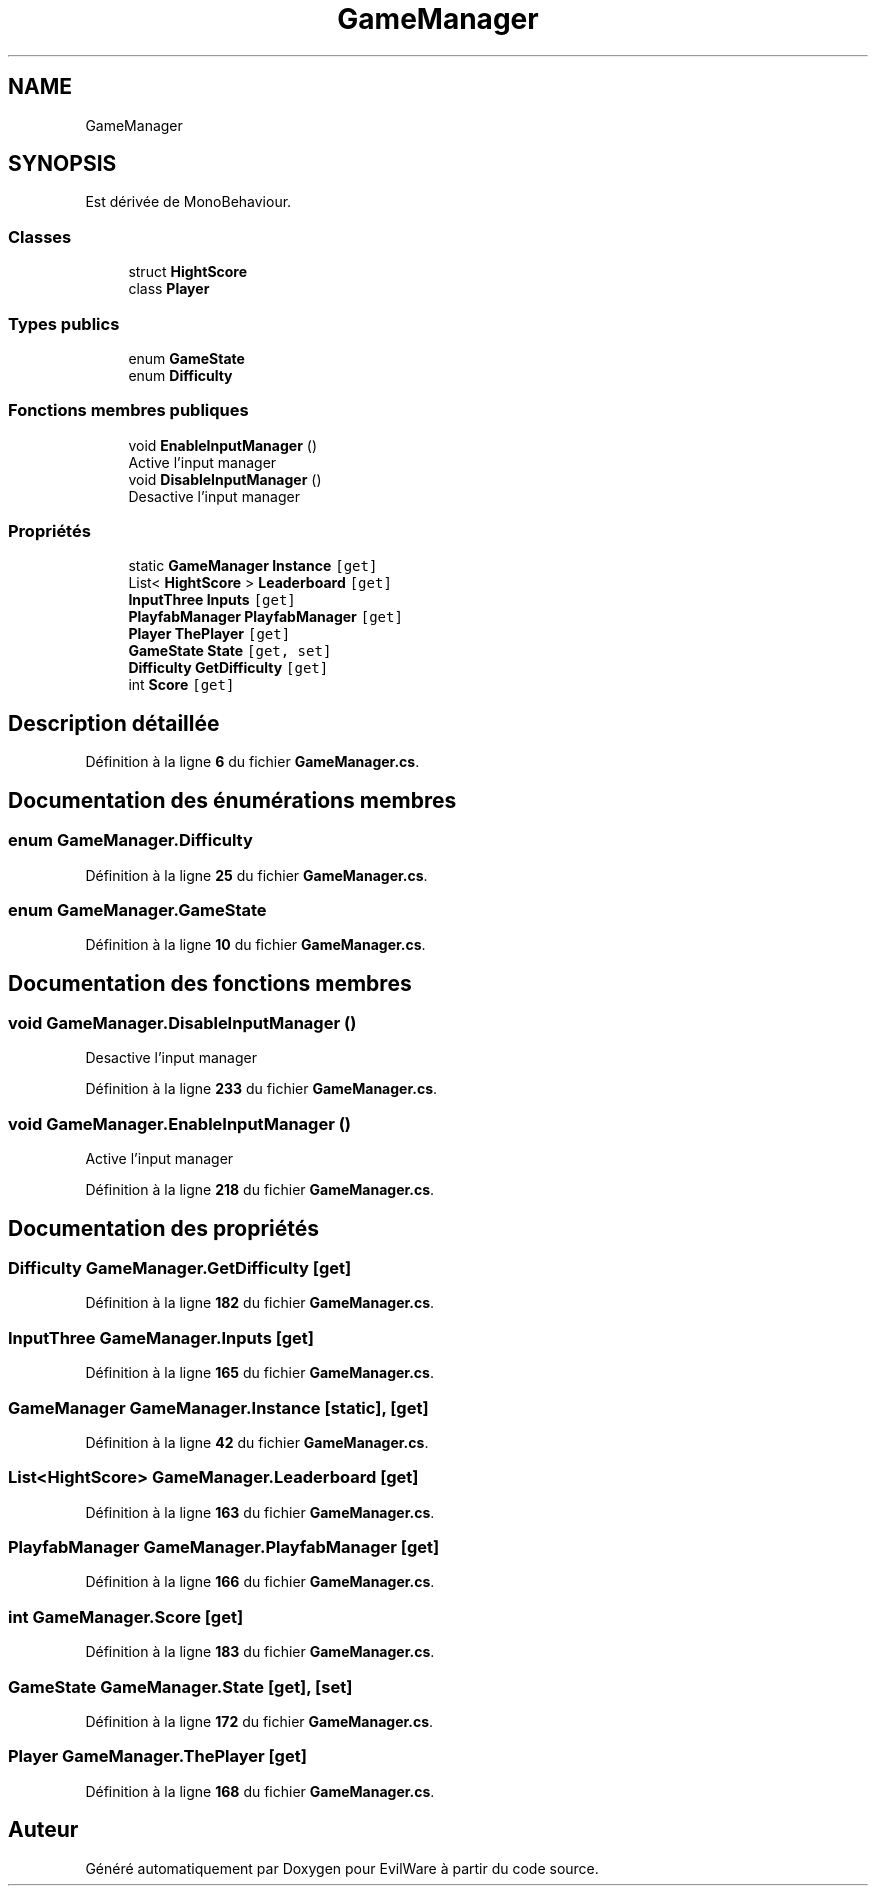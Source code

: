 .TH "GameManager" 3 "Jeudi 24 Novembre 2022" "Version 0.1.0" "EvilWare" \" -*- nroff -*-
.ad l
.nh
.SH NAME
GameManager
.SH SYNOPSIS
.br
.PP
.PP
Est dérivée de MonoBehaviour\&.
.SS "Classes"

.in +1c
.ti -1c
.RI "struct \fBHightScore\fP"
.br
.ti -1c
.RI "class \fBPlayer\fP"
.br
.in -1c
.SS "Types publics"

.in +1c
.ti -1c
.RI "enum \fBGameState\fP "
.br
.ti -1c
.RI "enum \fBDifficulty\fP "
.br
.in -1c
.SS "Fonctions membres publiques"

.in +1c
.ti -1c
.RI "void \fBEnableInputManager\fP ()"
.br
.RI "Active l'input manager  "
.ti -1c
.RI "void \fBDisableInputManager\fP ()"
.br
.RI "Desactive l'input manager  "
.in -1c
.SS "Propriétés"

.in +1c
.ti -1c
.RI "static \fBGameManager\fP \fBInstance\fP\fC [get]\fP"
.br
.ti -1c
.RI "List< \fBHightScore\fP > \fBLeaderboard\fP\fC [get]\fP"
.br
.ti -1c
.RI "\fBInputThree\fP \fBInputs\fP\fC [get]\fP"
.br
.ti -1c
.RI "\fBPlayfabManager\fP \fBPlayfabManager\fP\fC [get]\fP"
.br
.ti -1c
.RI "\fBPlayer\fP \fBThePlayer\fP\fC [get]\fP"
.br
.ti -1c
.RI "\fBGameState\fP \fBState\fP\fC [get, set]\fP"
.br
.ti -1c
.RI "\fBDifficulty\fP \fBGetDifficulty\fP\fC [get]\fP"
.br
.ti -1c
.RI "int \fBScore\fP\fC [get]\fP"
.br
.in -1c
.SH "Description détaillée"
.PP 
Définition à la ligne \fB6\fP du fichier \fBGameManager\&.cs\fP\&.
.SH "Documentation des énumérations membres"
.PP 
.SS "enum \fBGameManager\&.Difficulty\fP"

.PP
Définition à la ligne \fB25\fP du fichier \fBGameManager\&.cs\fP\&.
.SS "enum \fBGameManager\&.GameState\fP"

.PP
Définition à la ligne \fB10\fP du fichier \fBGameManager\&.cs\fP\&.
.SH "Documentation des fonctions membres"
.PP 
.SS "void GameManager\&.DisableInputManager ()"

.PP
Desactive l'input manager  
.PP
Définition à la ligne \fB233\fP du fichier \fBGameManager\&.cs\fP\&.
.SS "void GameManager\&.EnableInputManager ()"

.PP
Active l'input manager  
.PP
Définition à la ligne \fB218\fP du fichier \fBGameManager\&.cs\fP\&.
.SH "Documentation des propriétés"
.PP 
.SS "\fBDifficulty\fP GameManager\&.GetDifficulty\fC [get]\fP"

.PP
Définition à la ligne \fB182\fP du fichier \fBGameManager\&.cs\fP\&.
.SS "\fBInputThree\fP GameManager\&.Inputs\fC [get]\fP"

.PP
Définition à la ligne \fB165\fP du fichier \fBGameManager\&.cs\fP\&.
.SS "\fBGameManager\fP GameManager\&.Instance\fC [static]\fP, \fC [get]\fP"

.PP
Définition à la ligne \fB42\fP du fichier \fBGameManager\&.cs\fP\&.
.SS "List<\fBHightScore\fP> GameManager\&.Leaderboard\fC [get]\fP"

.PP
Définition à la ligne \fB163\fP du fichier \fBGameManager\&.cs\fP\&.
.SS "\fBPlayfabManager\fP GameManager\&.PlayfabManager\fC [get]\fP"

.PP
Définition à la ligne \fB166\fP du fichier \fBGameManager\&.cs\fP\&.
.SS "int GameManager\&.Score\fC [get]\fP"

.PP
Définition à la ligne \fB183\fP du fichier \fBGameManager\&.cs\fP\&.
.SS "\fBGameState\fP GameManager\&.State\fC [get]\fP, \fC [set]\fP"

.PP
Définition à la ligne \fB172\fP du fichier \fBGameManager\&.cs\fP\&.
.SS "\fBPlayer\fP GameManager\&.ThePlayer\fC [get]\fP"

.PP
Définition à la ligne \fB168\fP du fichier \fBGameManager\&.cs\fP\&.

.SH "Auteur"
.PP 
Généré automatiquement par Doxygen pour EvilWare à partir du code source\&.
